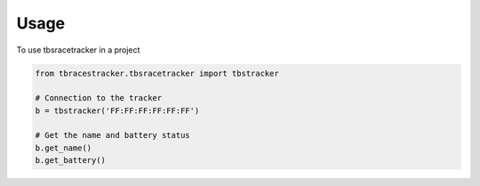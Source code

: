 =====
Usage
=====

To use tbsracetracker in a project

.. code-block:: py

   from tbracestracker.tbsracetracker import tbstracker

   # Connection to the tracker
   b = tbstracker('FF:FF:FF:FF:FF:FF')

   # Get the name and battery status
   b.get_name()
   b.get_battery()
